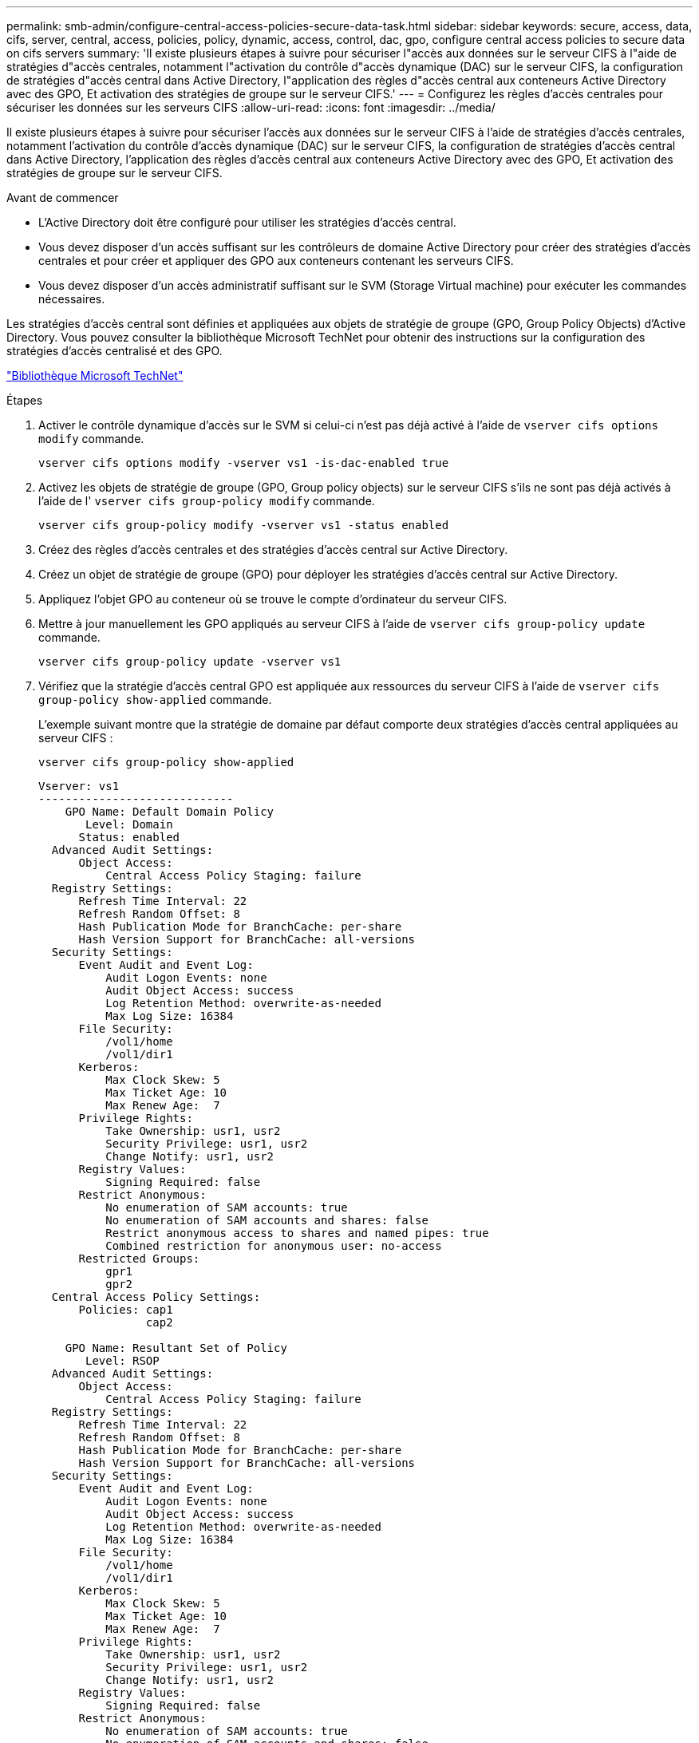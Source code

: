 ---
permalink: smb-admin/configure-central-access-policies-secure-data-task.html 
sidebar: sidebar 
keywords: secure, access, data, cifs, server, central, access, policies, policy, dynamic, access, control, dac, gpo, configure central access policies to secure data on cifs servers 
summary: 'Il existe plusieurs étapes à suivre pour sécuriser l"accès aux données sur le serveur CIFS à l"aide de stratégies d"accès centrales, notamment l"activation du contrôle d"accès dynamique (DAC) sur le serveur CIFS, la configuration de stratégies d"accès central dans Active Directory, l"application des règles d"accès central aux conteneurs Active Directory avec des GPO, Et activation des stratégies de groupe sur le serveur CIFS.' 
---
= Configurez les règles d'accès centrales pour sécuriser les données sur les serveurs CIFS
:allow-uri-read: 
:icons: font
:imagesdir: ../media/


[role="lead"]
Il existe plusieurs étapes à suivre pour sécuriser l'accès aux données sur le serveur CIFS à l'aide de stratégies d'accès centrales, notamment l'activation du contrôle d'accès dynamique (DAC) sur le serveur CIFS, la configuration de stratégies d'accès central dans Active Directory, l'application des règles d'accès central aux conteneurs Active Directory avec des GPO, Et activation des stratégies de groupe sur le serveur CIFS.

.Avant de commencer
* L'Active Directory doit être configuré pour utiliser les stratégies d'accès central.
* Vous devez disposer d'un accès suffisant sur les contrôleurs de domaine Active Directory pour créer des stratégies d'accès centrales et pour créer et appliquer des GPO aux conteneurs contenant les serveurs CIFS.
* Vous devez disposer d'un accès administratif suffisant sur le SVM (Storage Virtual machine) pour exécuter les commandes nécessaires.


Les stratégies d'accès central sont définies et appliquées aux objets de stratégie de groupe (GPO, Group Policy Objects) d'Active Directory. Vous pouvez consulter la bibliothèque Microsoft TechNet pour obtenir des instructions sur la configuration des stratégies d'accès centralisé et des GPO.

http://technet.microsoft.com/library/["Bibliothèque Microsoft TechNet"]

.Étapes
. Activer le contrôle dynamique d'accès sur le SVM si celui-ci n'est pas déjà activé à l'aide de `vserver cifs options modify` commande.
+
`vserver cifs options modify -vserver vs1 -is-dac-enabled true`

. Activez les objets de stratégie de groupe (GPO, Group policy objects) sur le serveur CIFS s'ils ne sont pas déjà activés à l'aide de l' `vserver cifs group-policy modify` commande.
+
`vserver cifs group-policy modify -vserver vs1 -status enabled`

. Créez des règles d'accès centrales et des stratégies d'accès central sur Active Directory.
. Créez un objet de stratégie de groupe (GPO) pour déployer les stratégies d'accès central sur Active Directory.
. Appliquez l'objet GPO au conteneur où se trouve le compte d'ordinateur du serveur CIFS.
. Mettre à jour manuellement les GPO appliqués au serveur CIFS à l'aide de `vserver cifs group-policy update` commande.
+
`vserver cifs group-policy update -vserver vs1`

. Vérifiez que la stratégie d'accès central GPO est appliquée aux ressources du serveur CIFS à l'aide de `vserver cifs group-policy show-applied` commande.
+
L'exemple suivant montre que la stratégie de domaine par défaut comporte deux stratégies d'accès central appliquées au serveur CIFS :

+
`vserver cifs group-policy show-applied`

+
[listing]
----
Vserver: vs1
-----------------------------
    GPO Name: Default Domain Policy
       Level: Domain
      Status: enabled
  Advanced Audit Settings:
      Object Access:
          Central Access Policy Staging: failure
  Registry Settings:
      Refresh Time Interval: 22
      Refresh Random Offset: 8
      Hash Publication Mode for BranchCache: per-share
      Hash Version Support for BranchCache: all-versions
  Security Settings:
      Event Audit and Event Log:
          Audit Logon Events: none
          Audit Object Access: success
          Log Retention Method: overwrite-as-needed
          Max Log Size: 16384
      File Security:
          /vol1/home
          /vol1/dir1
      Kerberos:
          Max Clock Skew: 5
          Max Ticket Age: 10
          Max Renew Age:  7
      Privilege Rights:
          Take Ownership: usr1, usr2
          Security Privilege: usr1, usr2
          Change Notify: usr1, usr2
      Registry Values:
          Signing Required: false
      Restrict Anonymous:
          No enumeration of SAM accounts: true
          No enumeration of SAM accounts and shares: false
          Restrict anonymous access to shares and named pipes: true
          Combined restriction for anonymous user: no-access
      Restricted Groups:
          gpr1
          gpr2
  Central Access Policy Settings:
      Policies: cap1
                cap2

    GPO Name: Resultant Set of Policy
       Level: RSOP
  Advanced Audit Settings:
      Object Access:
          Central Access Policy Staging: failure
  Registry Settings:
      Refresh Time Interval: 22
      Refresh Random Offset: 8
      Hash Publication Mode for BranchCache: per-share
      Hash Version Support for BranchCache: all-versions
  Security Settings:
      Event Audit and Event Log:
          Audit Logon Events: none
          Audit Object Access: success
          Log Retention Method: overwrite-as-needed
          Max Log Size: 16384
      File Security:
          /vol1/home
          /vol1/dir1
      Kerberos:
          Max Clock Skew: 5
          Max Ticket Age: 10
          Max Renew Age:  7
      Privilege Rights:
          Take Ownership: usr1, usr2
          Security Privilege: usr1, usr2
          Change Notify: usr1, usr2
      Registry Values:
          Signing Required: false
      Restrict Anonymous:
          No enumeration of SAM accounts: true
          No enumeration of SAM accounts and shares: false
          Restrict anonymous access to shares and named pipes: true
          Combined restriction for anonymous user: no-access
      Restricted Groups:
          gpr1
          gpr2
  Central Access Policy Settings:
      Policies: cap1
                cap2
2 entries were displayed.
----


xref:display-gpo-config-task.adoc[Affichage des informations sur les configurations GPO]

xref:display-central-access-policies-task.adoc[Affichage d'informations sur les règles d'accès central]

xref:display-central-access-policy-rules-task.adoc[Affichage d'informations sur les règles de stratégie d'accès central]

xref:enable-disable-dynamic-access-control-task.adoc[Activation ou désactivation du contrôle d'accès dynamique]
